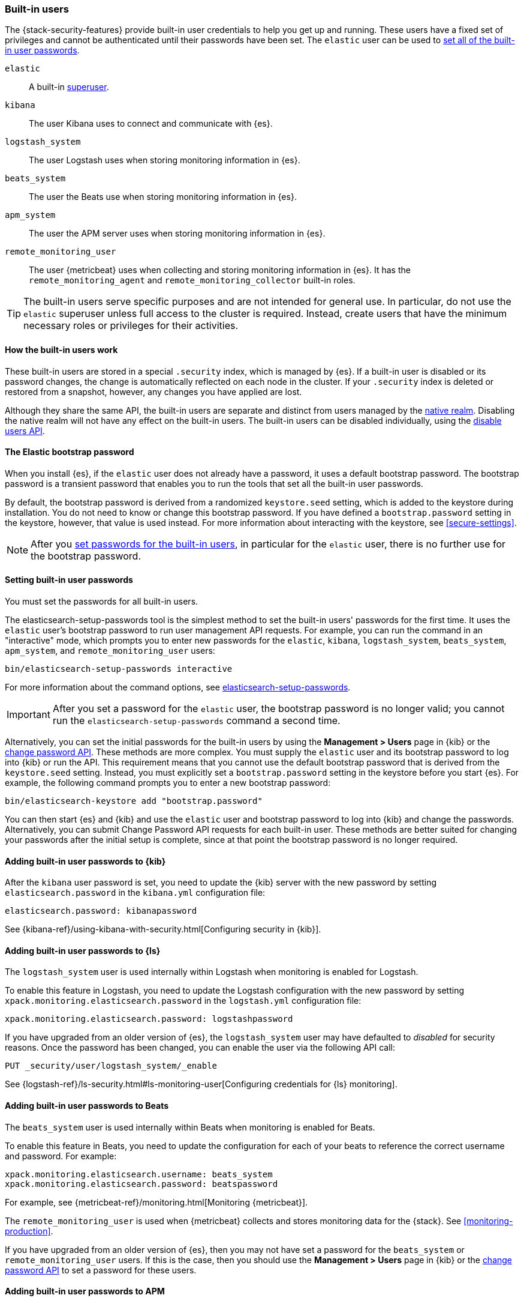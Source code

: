 [role="xpack"]
[[built-in-users]]
=== Built-in users

The {stack-security-features} provide built-in user credentials to help you get
up and running. These users have a fixed set of privileges and cannot be
authenticated until their passwords have been set. The `elastic` user can be
used to <<set-built-in-user-passwords,set all of the built-in user passwords>>.

`elastic`:: A built-in <<built-in-roles,superuser>>.
`kibana`:: The user Kibana uses to connect and communicate with {es}.
`logstash_system`:: The user Logstash uses when storing monitoring information in {es}.
`beats_system`:: The user the Beats use when storing monitoring information in {es}.
`apm_system`:: The user the APM server uses when storing monitoring information in {es}.
`remote_monitoring_user`:: The user {metricbeat} uses when collecting and 
storing monitoring information in {es}. It has the `remote_monitoring_agent` and 
`remote_monitoring_collector` built-in roles. 

TIP: The built-in users serve specific purposes and are not intended for general
use. In particular, do not use the `elastic` superuser unless full access to
the cluster is required. Instead, create users that have the minimum necessary
roles or privileges for their activities.

[float]
[[built-in-user-explanation]]
==== How the built-in users work
These built-in users are stored in a special `.security` index, which is managed
by {es}. If a built-in user is disabled or its password
changes, the change is automatically reflected on each node in the cluster. If
your `.security` index is deleted or restored from a snapshot, however, any
changes you have applied are lost.

Although they share the same API, the built-in users are separate and distinct
from users managed by the <<native-realm, native realm>>. Disabling the native
realm will not have any effect on the built-in users. The built-in users can
be disabled individually, using the
<<security-api-disable-user,disable users API>>.

[float]
[[bootstrap-elastic-passwords]]
==== The Elastic bootstrap password

When you install {es}, if the `elastic` user does not already have a password,
it uses a default bootstrap password. The bootstrap password is a transient
password that enables you to run the tools that set all the built-in user passwords.

By default, the bootstrap password is derived from a randomized `keystore.seed`
setting, which is added to the keystore during installation. You do not need
to know or change this bootstrap password. If you have defined a
`bootstrap.password` setting in the keystore, however, that value is used instead.
For more information about interacting with the keystore, see
<<secure-settings>>.

NOTE: After you <<set-built-in-user-passwords,set passwords for the built-in users>>,
in particular for the `elastic` user, there is no further use for the bootstrap
password.

[float]
[[set-built-in-user-passwords]]
==== Setting built-in user passwords

You must set the passwords for all built-in users.

The +elasticsearch-setup-passwords+ tool is the simplest method to set the
built-in users' passwords for the first time. It uses the `elastic` user's
bootstrap password to run user management API requests. For example, you can run
the command in an "interactive" mode, which prompts you to enter new passwords
for the `elastic`, `kibana`, `logstash_system`, `beats_system`, `apm_system`, 
and `remote_monitoring_user` users:

[source,shell]
--------------------------------------------------
bin/elasticsearch-setup-passwords interactive
--------------------------------------------------

For more information about the command options, see
<<setup-passwords,elasticsearch-setup-passwords>>.

IMPORTANT: After you set a password for the `elastic` user, the bootstrap
password is no longer valid; you cannot run the `elasticsearch-setup-passwords`
command a second time.

Alternatively, you can set the initial passwords for the built-in users by using
the *Management > Users* page in {kib} or the
<<security-api-change-password,change password API>>. These methods are
more complex. You must supply the `elastic` user and its bootstrap password to
log into {kib} or run the API. This requirement means that you cannot use the
default bootstrap password that is derived from the `keystore.seed` setting.
Instead, you must explicitly set a `bootstrap.password` setting in the keystore
before you start {es}. For example, the following command prompts you to enter a
new bootstrap password:

[source,shell]
----------------------------------------------------
bin/elasticsearch-keystore add "bootstrap.password"
----------------------------------------------------

You can then start {es} and {kib} and use the `elastic` user and bootstrap
password to log into {kib} and change the passwords. Alternatively, you can
submit Change Password API requests for each built-in user. These methods are
better suited for changing your passwords after the initial setup is complete,
since at that point the bootstrap password is no longer required.

[[add-built-in-user-passwords]]

[float]
[[add-built-in-user-kibana]]
==== Adding built-in user passwords to {kib}

After the `kibana` user password is set, you need to update the {kib} server
with the new password by setting `elasticsearch.password` in the `kibana.yml`
configuration file:

[source,yaml]
-----------------------------------------------
elasticsearch.password: kibanapassword
-----------------------------------------------

See {kibana-ref}/using-kibana-with-security.html[Configuring security in {kib}].

[float]
[[add-built-in-user-logstash]]
==== Adding built-in user passwords to {ls} 

The `logstash_system` user is used internally within Logstash when
monitoring is enabled for Logstash.

To enable this feature in Logstash, you need to update the Logstash
configuration with the new password by setting `xpack.monitoring.elasticsearch.password` in
the `logstash.yml` configuration file:

[source,yaml]
----------------------------------------------------------
xpack.monitoring.elasticsearch.password: logstashpassword
----------------------------------------------------------

If you have upgraded from an older version of {es}, the `logstash_system` user
may have defaulted to _disabled_ for security reasons. Once the password has
been changed, you can enable the user via the following API call:

[source,console]
---------------------------------------------------------------------
PUT _security/user/logstash_system/_enable
---------------------------------------------------------------------

See {logstash-ref}/ls-security.html#ls-monitoring-user[Configuring credentials for {ls} monitoring]. 

[float]
[[add-built-in-user-beats]]
==== Adding built-in user passwords to Beats

The `beats_system` user is used internally within Beats when monitoring is
enabled for Beats.

To enable this feature in Beats, you need to update the configuration for each
of your beats to reference the correct username and password. For example:

[source,yaml]
----------------------------------------------------------
xpack.monitoring.elasticsearch.username: beats_system
xpack.monitoring.elasticsearch.password: beatspassword
----------------------------------------------------------

For example, see {metricbeat-ref}/monitoring.html[Monitoring {metricbeat}]. 

The `remote_monitoring_user` is used when {metricbeat} collects and stores 
monitoring data for the {stack}. See <<monitoring-production>>. 

If you have upgraded from an older version of {es}, then you may not have set a
password for the `beats_system` or `remote_monitoring_user` users. If this is 
the case, then you should use the *Management > Users* page in {kib} or the
<<security-api-change-password,change password API>> to set a password
for these users.

[float]
[[add-built-in-user-apm]]
==== Adding built-in user passwords to APM

The `apm_system` user is used internally within APM when monitoring is enabled.

To enable this feature in APM, you need to update the 
{apm-server-ref}/configuring-howto-apm-server.html[APM configuration file] to 
reference the correct username and password. For example:

[source,yaml]
----------------------------------------------------------
xpack.monitoring.elasticsearch.username: apm_system
xpack.monitoring.elasticsearch.password: apmserverpassword
----------------------------------------------------------

See {apm-server-ref}/monitoring.html[Monitoring APM Server]. 

If you have upgraded from an older version of {es}, then you may not have set a
password for the `apm_system` user. If this is the case, 
then you should use the *Management > Users* page in {kib} or the
<<security-api-change-password,change password API>> to set a password
for these users.

[float]
[[disabling-default-password]]
==== Disabling default password functionality
[IMPORTANT]
=============================================================================
This setting is deprecated. The elastic user no longer has a default password.
The password must be set before the user can be used.
See <<bootstrap-elastic-passwords>>.
=============================================================================
